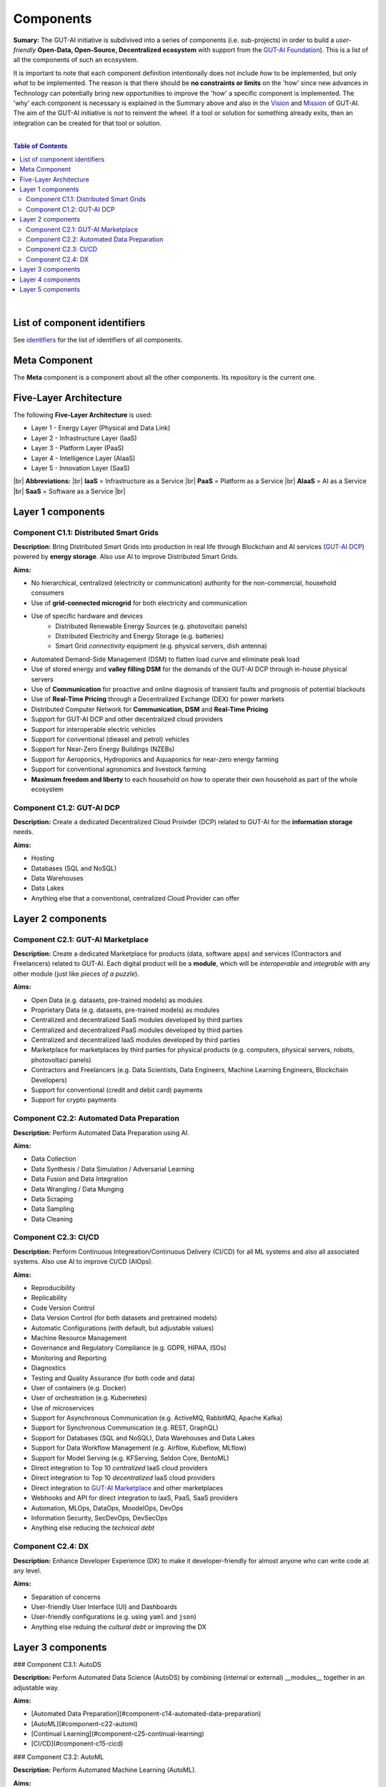 .. |br| raw:: html

  <br/>

Components
==========

**Sumary:** The GUT-AI initiative is subdivived into a series of components (i.e. sub-projects) in order to build a *user-friendly* **Open-Data, Open-Source, Decentralized ecosystem** with support from the `GUT-AI Foundation <../README.rst#dao-foundation>`_). This is a list of all the components of such an ecosystem.

It is important to note that each component definition intentionally does not include *how* to be implemented, but only *what* to be implemented. The reason is that there should be **no constraints or limits** on the 'how' since new advances in Technology can potentially bring new opportunities to improve the 'how' a specific component is implemented. The 'why' each component is necessary is explained in the Summary above and also in the `Vision <../README.md#vision>`_ and `Mission <../README.md#mission>`_ of GUT-AI. The aim of the GUT-AI initiative is *not* to reinvent the wheel. If a tool or solution for something already exits, then an integration can be created for that tool or solution.

|

.. contents:: **Table of Contents**

|

List of component identifiers
-----------------------------

See `identifiers <identifiers/README.rst>`_ for the list of identifiers of all components.

Meta Component
--------------

The **Meta** component is a component about all the other components. Its repository is the current one.

Five-Layer Architecture
-----------------------

The following **Five-Layer Architecture** is used:

* Layer 1 - Energy Layer (Physical and Data Link)
* Layer 2 - Infrastructure Layer (IaaS)
* Layer 3 - Platform Layer (PaaS)
* Layer 4 - Intelligence Layer (AIaaS)
* Layer 5 - Innovation Layer (SaaS)
|br|
**Abbreviations:** |br|
**IaaS** = Infrastructure as a Service |br|
**PaaS** = Platform as a Service |br|
**AIaaS** = AI as a Service |br|
**SaaS** = Software as a Service |br|

Layer 1 components
------------------

Component C1.1: Distributed Smart Grids
^^^^^^^^^^^^^^^^^^^^^^^^^^^^^^^^^^^^^^^

**Description:** Bring Distributed Smart Grids into production in real life through Blockchain and AI services (`GUT-AI DCP <#component-c1-2-gut-ai-dcp>`_) powered by **energy storage**. Also use AI to improve Distributed Smart Grids.

**Aims:**

* No hierarchical, centralized (electricity or communication) authority for the non-commercial, household consumers
* Use of **grid-connected microgrid** for both electricity and communication 
* Use of specific hardware and devices
    * Distributed Renewable Energy Sources (e.g. photovoltaic panels)
    * Distributed Electricity and Energy Storage (e.g. batteries)
    * Smart Grid *connectivity* equipment (e.g. physical servers, dish antenna)
* Automated Demand-Side Management (DSM) to flatten load curve and eliminate peak load
* Use of stored energy and **valley filling DSM** for the demands of the GUT-AI DCP through in-house physical servers
* Use of **Communication** for proactive and online diagnosis of transient faults and prognosis of potential blackouts
* Use of **Real-Time Pricing** through a Decentralized Exchange (DEX) for power markets
* Distributed Computer Network for **Communication, DSM** and **Real-Time Pricing**
* Support for GUT-AI DCP and other decentralized cloud providers
* Support for interoperable electric vehicles
* Support for conventional (dieasel and petrol) vehicles
* Support for Near-Zero Energy Buildings (NZEBs)
* Support for Aeroponics, Hydroponics and Aquaponics for near-zero energy farming
* Support for conventional agronomics and livestock farming
* **Maximum freedom and liberty** to each household on *how* to operate their own household as part of the whole ecosystem

Component C1.2: GUT-AI DCP
^^^^^^^^^^^^^^^^^^^^^^^^^^

**Description:** Create a dedicated Decentralized Cloud Proivder (DCP) related to GUT-AI for the **information storage** needs.

**Aims:**

* Hosting
* Databases (SQL and NoSQL)
* Data Warehouses
* Data Lakes
* Anything else that a conventional, centralized Cloud Provider can offer

Layer 2 components
------------------

Component C2.1: GUT-AI Marketplace
^^^^^^^^^^^^^^^^^^^^^^^^^^^^^^^^^^

**Description:** Create a dedicated Marketplace for products (data, software apps) and services (Contractors and Freelancers) related to GUT-AI. Each digital product will be a **module**, which will be *interoperable* and *integrable* with any other module (just like *pieces of a puzzle*).

**Aims:**

* Open Data (e.g. datasets, pre-trained models) as modules
* Proprietary Data (e.g. datasets, pre-trained models) as modules
* Centralized and decentralized SaaS modules developed by third parties
* Centralized and decentralized PaaS modules developed by third parties
* Centralized and decentralized IaaS modules developed by third parties
* Marketplace for marketplaces by third parties for physical products (e.g. computers, physical servers, robots, photovoltaci panels)
* Contractors and Freelancers (e.g. Data Scientists, Data Engineers, Machine Learning Engineers, Blockchain Developers)
* Support for conventional (credit and debit card) payments
* Support for crypto payments

Component C2.2: Automated Data Preparation
^^^^^^^^^^^^^^^^^^^^^^^^^^^^^^^^^^^^^^^^^^

**Description:** Perform Automated Data Preparation using AI.

**Aims:**

* Data Collection
* Data Synthesis / Data Simulation / Adversarial Learning
* Data Fusion and Data Integration
* Data Wrangling / Data Munging
* Data Scraping
* Data Sampling
* Data Cleaning

Component C2.3: CI/CD
^^^^^^^^^^^^^^^^^^^^^

**Description:** Perform Continuous Integreation/Continuous Delivery (CI/CD) for all ML systems and also all associated systems. Also use AI to improve CI/CD (AIOps).

**Aims:**

* Reproducibility
* Replicability
* Code Version Control
* Data Version Control (for both datasets and pretrained models)
* Automatic Configurations (with default, but adjustable values)
* Machine Resource Management
* Governance and Regulatory Compliance (e.g. GDPR, HIPAA, ISOs)
* Monitoring and Reporting
* Diagnostics
* Testing and Quality Assurance (for both code and data)
* User of containers (e.g. Docker)
* User of orchestration (e.g. Kubernetes)
* Use of microservices
* Support for Asynchronous Communication (e.g. ActiveMQ, RabbitMQ, Apache Kafka)
* Support for Synchronous Communication (e.g. REST, GraphQL)
* Support for Databases (SQL and NoSQL), Data Warehouses and Data Lakes
* Support for Data Workflow Management (e.g. Airflow, Kubeflow, MLflow)
* Support for Model Serving (e.g. KFServing, Seldon Core, BentoML)
* Direct integration to Top 10 *centralized* IaaS cloud providers
* Direct integration to Top 10 *decentralized* IaaS cloud providers
* Direct integration to `GUT-AI Marketplace <#component-c2-1-gut-ai-marketplace>`_ and other marketplaces
* Webhooks and API for direct integration to IaaS, PaaS, SaaS providers
* Automation, MLOps, DataOps, MoodelOps, DevOps
* Information Security, SecDevOps, DevSecOps
* Anything else reducing the *technical debt*

Component C2.4: DX
^^^^^^^^^^^^^^^^^^

**Description:** Enhance Developer Experience (DX) to make it developer-friendly for almost anyone who can write code at any level.

**Aims:**

* Separation of concerns
* User-friendly User Interface (UI) and Dashboards
* User-friendly configurations (e.g. using ``yaml`` and ``json``)
* Anything else reduing the *cultural debt* or improving the DX

Layer 3 components
------------------

### Component C3.1: AutoDS

**Description:** Perform Automated Data Science (AutoDS) by combining (internal or external) __modules__ together in an adjustable way.

**Aims:**

* [Automated Data Preparation](#component-c14-automated-data-preparation)
* [AutoML](#component-c22-automl)
* [Continual Learning](#component-c25-continual-learning)
* [CI/CD](#component-c15-cicd)

### Component C3.2: AutoML

**Description:** Perform Automated Machine Learning (AutoML).

**Aims:**

* [Automated Data Preprocessing](#component-c23-automated-data-preprocessing)
* [NAS](#component-c24-nas)

### Component C3.3: Automated Data Preprocessing

**Description:** Perform Automated Data Preprocessing.

**Aims:**

* Automated Feature Selection
* Automated Feature Extraction
    * Rule-based AI 
    * Representation Learning (Supervised, Unsupervised, Self-Supervised)
        * Data Augmentation / Contrastive Learning
        * Feature Construction / Generative Learning
        * Adversarial Learning

### Component C3.4: NAS

**Description:** Perform Neural Architecture Search (NAS).

**Aims:**

* Automated Model Selection
  * Search space
  * Architecture Optimization
  * Hyperparameter Optimization
* Automated Model Estimation

### Component C3.5: Continual Learning

**Description:** Perform Continual Learning.

**Aims:**

* Automated Model Retraining

### Component C3.6: Distributed Systems for ML

**Description:** Introduce and perform Distributed Systems that are *model-specific* for ML and especially for __Gradient-Based Optimization__ methods.

**Aims:**
* Support for *generic* Distributed Systems (e.g. Horovod, DeepSpeed)
* Devise new *ML-specific* architectures (similar to Petuum V2)

### Component C3.7: Solve memory bottleneck

**Description:** Solve the issue of memory bottleneck in order to enable the Inference of Deep Learning models in embedded devices.

**Aims:**

* Model Compression and Weight Sharing
* Nodes Pruning and Weight Pruning
* Quantized Training
* Huffman Coding
* Representation disentanglement on the sparse weight matrix
* Structured Sparsity Learning (StSL)
* Soft-Weight Sharing
* Variational Dropout
* Structured Bayesian Pruning
* Bayesian Compression
* Lottery Ticket Hypothesis
* [NAS](#component-c24-nas)
* Start with no connections, and add complexity as needed (e.g. Weighted Agnostic Neural Networks)
* Bayesian Neural Networks (BNNs)

Layer 4 components
------------------

### Component C4.1: Automated Scientific Discovery

**Description:** Perform Automated Scientific Discovery.

**Aims:** TODO

### Component C4.2: MTSU

**Description:** Perform Multitask Scence Understanding (MTSU) by applying Multitak Learning on Computer Visions tasks from a still and immobile camera.

**Aims:**

* Object Detection
* Object Recognition
* Face Recognition
* Image Segmentation (Semantic and Instance)
* Image Captioning and Image Categorization
* Visual Relationship Detection
* Action Classification
* Activity Recognition
* Pose Estimation
* Super-Resolution
* Denoising
* Image Acquisition and Reconstruction
* Image Restoration
* Image Generation
* Image Registration
* Domain Adaptation
* Multi-Object Motion Detection and Tracking
* Vision-Based Motion Analysis

### Component C4.3: Grounded CV

**Description:** Perform Grounded Computer Vision (Grounded CV) by applying Grounded Cognition on Computer Visions tasks from a single mobile robot or a single aerial robot (drone).

**Aims:**

* Simultaneous Localization and Mapping (SLAM).
* 3D Scene Reconstruction
* Surface Reconstruction
* Structure from Motion
* Feature Matching
* Active Tracking

### Component C4.4: ASR

**Description:** Perform Automatic Speech Recognition (ASR).

**Aims:** TODO

### Component C4.5: TTS

**Description:** Perform Text-to-Speech (TTS).

**Aims:** TODO

### Component C4.6: SER

**Description:** Perform Speech Emotion Recognition (SER).

**Aims:** TODO

### Component C4.7: MT

**Description:** Perform Machine Translation (MT).

**Aims:** TODO

### Component C4.8: TOD

**Description:** Perform Task-Oriented Dialog (TOD) using Multitak Learning.

**Aims:**

- Natural Language Understanding (NLU)
    - Named-Entity Recognition / Entities Extraction
    - Intent Classification / Intent Detection
- Dialog Manager
- Natural Language Generation (NLG)

### Component C4.9: QA

**Description:** Perform open-domain Question-Answering (QA).

**Aims:** TODO

### Component C4.10: Grounded QA

**Description:** Perform Grounded Question-Answering (Grounded QA).

**Aims:** TODO

### Component C4.11: VSPT

**Description:** Perform Visuo-spatial Perpsective-Taking (VSPT).

**Aims:** TODO

### Component C4.12: Multi-Robot Path Planning

**Description:** Perform Multi-Robot Path Planning.

**Aims:** TODO

### Component C4.13: Multi-Robot Target Detection and Tracking

**Description:** Perform Multi-Robot Target Detection and Tracking.

**Aims:** TODO

### Component C4.14: Anomaly Detection

**Description:** Perform Anomaly Detection.

**Aims:** TODO

### Component C4.15: Recommender Engines

**Description:** Implement Recommender Engines.

**Aims:** TODO

Layer 5 components
------------------

### Component C5.1: Automated Protoyping

**Description:** Perform Automated Protoyping.

**Aims:**

* Ideation and Creation

### Component C5.2: Automated UX

**Description:** Perform Automated User Experience (Automated UX) during Product Discovery and Product Development.

**Aims:**

* Automated User Research
* Automated User Validation
* Automated UX Research

### Component C5.3: Automated Marketing

**Description:** Perform Automated Marketing.

**Aims:** TODO

### Component C5.4: Automated Sales

**Description:** Perform Automated Sales.

**Aims:** TODO

### Component C5.5: Automated Customer Support

**Description:** Perform Customer Support.

**Aims:** TODO

### Component C5.6: Automated Governance and Compliance

**Description:** Perform Automated Governance and Compliance for the Blockchain and AI era.

**Aims:** TODO

### Component C5.7: Portfolio Management

**Description:** Perform Portfolio Management for the Blockchain and AI era.

**Aims:** TODO
